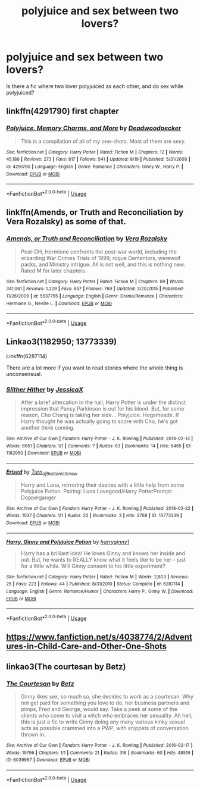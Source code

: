 #+TITLE: polyjuice and sex between two lovers?

* polyjuice and sex between two lovers?
:PROPERTIES:
:Score: 7
:DateUnix: 1535187332.0
:DateShort: 2018-Aug-25
:FlairText: Request
:END:
Is there a fic where two lover polyjuiced as each other, and do sex while polyjuiced?


** linkffn(4291790) first chapter
:PROPERTIES:
:Author: Gellert99
:Score: 10
:DateUnix: 1535188863.0
:DateShort: 2018-Aug-25
:END:

*** [[https://www.fanfiction.net/s/4291790/1/][*/Polyjuice, Memory Charms, and More/*]] by [[https://www.fanfiction.net/u/386600/Deadwoodpecker][/Deadwoodpecker/]]

#+begin_quote
  This is a compilation of all of my one-shots. Most of them are sexy.
#+end_quote

^{/Site/:} ^{fanfiction.net} ^{*|*} ^{/Category/:} ^{Harry} ^{Potter} ^{*|*} ^{/Rated/:} ^{Fiction} ^{M} ^{*|*} ^{/Chapters/:} ^{12} ^{*|*} ^{/Words/:} ^{45,186} ^{*|*} ^{/Reviews/:} ^{273} ^{*|*} ^{/Favs/:} ^{817} ^{*|*} ^{/Follows/:} ^{541} ^{*|*} ^{/Updated/:} ^{8/19} ^{*|*} ^{/Published/:} ^{5/31/2008} ^{*|*} ^{/id/:} ^{4291790} ^{*|*} ^{/Language/:} ^{English} ^{*|*} ^{/Genre/:} ^{Romance} ^{*|*} ^{/Characters/:} ^{Ginny} ^{W.,} ^{Harry} ^{P.} ^{*|*} ^{/Download/:} ^{[[http://www.ff2ebook.com/old/ffn-bot/index.php?id=4291790&source=ff&filetype=epub][EPUB]]} ^{or} ^{[[http://www.ff2ebook.com/old/ffn-bot/index.php?id=4291790&source=ff&filetype=mobi][MOBI]]}

--------------

*FanfictionBot*^{2.0.0-beta} | [[https://github.com/tusing/reddit-ffn-bot/wiki/Usage][Usage]]
:PROPERTIES:
:Author: FanfictionBot
:Score: 3
:DateUnix: 1535188877.0
:DateShort: 2018-Aug-25
:END:


** linkffn(Amends, or Truth and Reconciliation by Vera Rozalsky) as some of that.
:PROPERTIES:
:Author: turbinicarpus
:Score: 4
:DateUnix: 1535207109.0
:DateShort: 2018-Aug-25
:END:

*** [[https://www.fanfiction.net/s/5537755/1/][*/Amends, or Truth and Reconciliation/*]] by [[https://www.fanfiction.net/u/1994264/Vera-Rozalsky][/Vera Rozalsky/]]

#+begin_quote
  Post-DH, Hermione confronts the post-war world, including the wizarding War Crimes Trials of 1999, rogue Dementors, werewolf packs, and Ministry intrigue. All is not well, and this is nothing new. Rated M for later chapters.
#+end_quote

^{/Site/:} ^{fanfiction.net} ^{*|*} ^{/Category/:} ^{Harry} ^{Potter} ^{*|*} ^{/Rated/:} ^{Fiction} ^{M} ^{*|*} ^{/Chapters/:} ^{69} ^{*|*} ^{/Words/:} ^{341,061} ^{*|*} ^{/Reviews/:} ^{1,229} ^{*|*} ^{/Favs/:} ^{657} ^{*|*} ^{/Follows/:} ^{769} ^{*|*} ^{/Updated/:} ^{3/20/2015} ^{*|*} ^{/Published/:} ^{11/26/2009} ^{*|*} ^{/id/:} ^{5537755} ^{*|*} ^{/Language/:} ^{English} ^{*|*} ^{/Genre/:} ^{Drama/Romance} ^{*|*} ^{/Characters/:} ^{Hermione} ^{G.,} ^{Neville} ^{L.} ^{*|*} ^{/Download/:} ^{[[http://www.ff2ebook.com/old/ffn-bot/index.php?id=5537755&source=ff&filetype=epub][EPUB]]} ^{or} ^{[[http://www.ff2ebook.com/old/ffn-bot/index.php?id=5537755&source=ff&filetype=mobi][MOBI]]}

--------------

*FanfictionBot*^{2.0.0-beta} | [[https://github.com/tusing/reddit-ffn-bot/wiki/Usage][Usage]]
:PROPERTIES:
:Author: FanfictionBot
:Score: 1
:DateUnix: 1535207130.0
:DateShort: 2018-Aug-25
:END:


** Linkao3(1182950; 13773339)

Linkffn(6287114)

There are a lot more if you want to read stories where the whole thing is unconsensual.
:PROPERTIES:
:Author: Hellstrike
:Score: 3
:DateUnix: 1535189069.0
:DateShort: 2018-Aug-25
:END:

*** [[https://archiveofourown.org/works/1182950][*/Slither Hither/*]] by [[https://www.archiveofourown.org/users/JessicaX/pseuds/JessicaX][/JessicaX/]]

#+begin_quote
  After a brief altercation in the hall, Harry Potter is under the distinct impression that Pansy Parkinson is out for his blood. But, for some reason, Cho Chang is taking her side... Polyjuice. Hogsmeade. If Harry thought he was actually going to score with Cho, he's got another think coming.
#+end_quote

^{/Site/:} ^{Archive} ^{of} ^{Our} ^{Own} ^{*|*} ^{/Fandom/:} ^{Harry} ^{Potter} ^{-} ^{J.} ^{K.} ^{Rowling} ^{*|*} ^{/Published/:} ^{2014-02-13} ^{*|*} ^{/Words/:} ^{6651} ^{*|*} ^{/Chapters/:} ^{1/1} ^{*|*} ^{/Comments/:} ^{7} ^{*|*} ^{/Kudos/:} ^{63} ^{*|*} ^{/Bookmarks/:} ^{14} ^{*|*} ^{/Hits/:} ^{6465} ^{*|*} ^{/ID/:} ^{1182950} ^{*|*} ^{/Download/:} ^{[[https://archiveofourown.org/downloads/Je/JessicaX/1182950/Slither%20Hither.epub?updated_at=1392320306][EPUB]]} ^{or} ^{[[https://archiveofourown.org/downloads/Je/JessicaX/1182950/Slither%20Hither.mobi?updated_at=1392320306][MOBI]]}

--------------

[[https://archiveofourown.org/works/13773339][*/Erised/*]] by [[https://www.archiveofourown.org/users/Turn_of_the_Sonic_Screw/pseuds/Turn_of_the_Sonic_Screw][/Turn_of_the_Sonic_Screw/]]

#+begin_quote
  Harry and Luna, mirroring their desires with a little help from some Polyjuice Potion. Pairing: Luna Lovegood/Harry PotterPrompt: Doppelganger
#+end_quote

^{/Site/:} ^{Archive} ^{of} ^{Our} ^{Own} ^{*|*} ^{/Fandom/:} ^{Harry} ^{Potter} ^{-} ^{J.} ^{K.} ^{Rowling} ^{*|*} ^{/Published/:} ^{2018-02-22} ^{*|*} ^{/Words/:} ^{1037} ^{*|*} ^{/Chapters/:} ^{1/1} ^{*|*} ^{/Kudos/:} ^{22} ^{*|*} ^{/Bookmarks/:} ^{3} ^{*|*} ^{/Hits/:} ^{2768} ^{*|*} ^{/ID/:} ^{13773339} ^{*|*} ^{/Download/:} ^{[[https://archiveofourown.org/downloads/Tu/Turn_of_the_Sonic_Screw/13773339/Erised.epub?updated_at=1519371316][EPUB]]} ^{or} ^{[[https://archiveofourown.org/downloads/Tu/Turn_of_the_Sonic_Screw/13773339/Erised.mobi?updated_at=1519371316][MOBI]]}

--------------

[[https://www.fanfiction.net/s/6287114/1/][*/Harry, Ginny and Polyjuice Potion/*]] by [[https://www.fanfiction.net/u/1724491/harryginny1][/harryginny1/]]

#+begin_quote
  Harry has a brilliant idea! He loves Ginny and knows her inside and out. But, he wants to REALLY know what it feels like to be her - just for a little while. Will Ginny consent to his little experiment?
#+end_quote

^{/Site/:} ^{fanfiction.net} ^{*|*} ^{/Category/:} ^{Harry} ^{Potter} ^{*|*} ^{/Rated/:} ^{Fiction} ^{M} ^{*|*} ^{/Words/:} ^{2,803} ^{*|*} ^{/Reviews/:} ^{25} ^{*|*} ^{/Favs/:} ^{223} ^{*|*} ^{/Follows/:} ^{44} ^{*|*} ^{/Published/:} ^{8/31/2010} ^{*|*} ^{/Status/:} ^{Complete} ^{*|*} ^{/id/:} ^{6287114} ^{*|*} ^{/Language/:} ^{English} ^{*|*} ^{/Genre/:} ^{Romance/Humor} ^{*|*} ^{/Characters/:} ^{Harry} ^{P.,} ^{Ginny} ^{W.} ^{*|*} ^{/Download/:} ^{[[http://www.ff2ebook.com/old/ffn-bot/index.php?id=6287114&source=ff&filetype=epub][EPUB]]} ^{or} ^{[[http://www.ff2ebook.com/old/ffn-bot/index.php?id=6287114&source=ff&filetype=mobi][MOBI]]}

--------------

*FanfictionBot*^{2.0.0-beta} | [[https://github.com/tusing/reddit-ffn-bot/wiki/Usage][Usage]]
:PROPERTIES:
:Author: FanfictionBot
:Score: 1
:DateUnix: 1535189088.0
:DateShort: 2018-Aug-25
:END:


** [[https://www.fanfiction.net/s/4038774/2/Adventures-in-Child-Care-and-Other-One-Shots]]
:PROPERTIES:
:Author: __Pers
:Score: 2
:DateUnix: 1535246305.0
:DateShort: 2018-Aug-26
:END:


** linkao3(The courtesan by Betz)
:PROPERTIES:
:Author: Termsndconditions
:Score: 2
:DateUnix: 1535192520.0
:DateShort: 2018-Aug-25
:END:

*** [[https://archiveofourown.org/works/6039967][*/The Courtesan/*]] by [[https://www.archiveofourown.org/users/Betz/pseuds/Betz][/Betz/]]

#+begin_quote
  Ginny likes sex, so much so, she decides to work as a courtesan. Why not get paid for something you love to do, her business partners and pimps, Fred and George, would say. Take a peek at some of the clients who come to visit a witch who embraces her sexuality. Ah hell, this is just a fic to write Ginny doing any many various kinky sexual acts as possible crammed into a PWP, with snippets of conversation thrown in.
#+end_quote

^{/Site/:} ^{Archive} ^{of} ^{Our} ^{Own} ^{*|*} ^{/Fandom/:} ^{Harry} ^{Potter} ^{-} ^{J.} ^{K.} ^{Rowling} ^{*|*} ^{/Published/:} ^{2016-02-17} ^{*|*} ^{/Words/:} ^{19796} ^{*|*} ^{/Chapters/:} ^{1/1} ^{*|*} ^{/Comments/:} ^{21} ^{*|*} ^{/Kudos/:} ^{316} ^{*|*} ^{/Bookmarks/:} ^{60} ^{*|*} ^{/Hits/:} ^{48519} ^{*|*} ^{/ID/:} ^{6039967} ^{*|*} ^{/Download/:} ^{[[https://archiveofourown.org/downloads/Be/Betz/6039967/The%20Courtesan.epub?updated_at=1485967007][EPUB]]} ^{or} ^{[[https://archiveofourown.org/downloads/Be/Betz/6039967/The%20Courtesan.mobi?updated_at=1485967007][MOBI]]}

--------------

*FanfictionBot*^{2.0.0-beta} | [[https://github.com/tusing/reddit-ffn-bot/wiki/Usage][Usage]]
:PROPERTIES:
:Author: FanfictionBot
:Score: 1
:DateUnix: 1535192535.0
:DateShort: 2018-Aug-25
:END:
